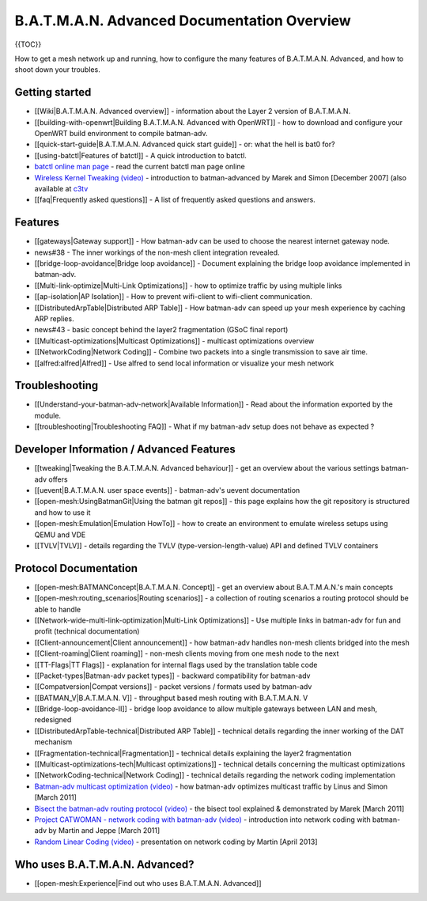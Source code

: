 B.A.T.M.A.N. Advanced Documentation Overview
============================================

{{TOC}}

How to get a mesh network up and running, how to configure the many
features of B.A.T.M.A.N. Advanced, and how to shoot down your troubles.

Getting started
---------------

-  [[Wiki\|B.A.T.M.A.N. Advanced overview]] - information about the
   Layer 2 version of B.A.T.M.A.N.
-  [[building-with-openwrt\|Building B.A.T.M.A.N. Advanced with
   OpenWRT]] - how to download and configure your OpenWRT build
   environment to compile batman-adv.
-  [[quick-start-guide\|B.A.T.M.A.N. Advanced quick start guide]] - or:
   what the hell is bat0 for?
-  [[using-batctl\|Features of batctl]] - A quick introduction to
   batctl.
-  `batctl online man
   page <https://downloads.open-mesh.org/batman/manpages/batctl.8.html>`__
   - read the current batctl man page online
-  `Wireless Kernel Tweaking
   (video) <https://downloads.open-mesh.org/batman/misc/24c3-2292-en-wireless_kernel_tweaking.webm>`__
   - introduction to batman-advanced by Marek and Simon [December 2007]
   (also available at
   `c3tv <https://media.ccc.de/browse/congress/2007/24c3-2292-en-wireless_kernel_tweaking.html#video)>`__
-  [[faq\|Frequently asked questions]] - A list of frequently asked
   questions and answers.

Features
--------

-  [[gateways\|Gateway support]] - How batman-adv can be used to choose
   the nearest internet gateway node.
-  news#38 - The inner workings of the non-mesh client integration
   revealed.
-  [[bridge-loop-avoidance\|Bridge loop avoidance]] - Document
   explaining the bridge loop avoidance implemented in batman-adv.
-  [[Multi-link-optimize\|Multi-Link Optimizations]] - how to optimize
   traffic by using multiple links
-  [[ap-isolation\|AP Isolation]] - How to prevent wifi-client to
   wifi-client communication.
-  [[DistributedArpTable\|Distributed ARP Table]] - How batman-adv can
   speed up your mesh experience by caching ARP replies.
-  news#43 - basic concept behind the layer2 fragmentation (GSoC final
   report)
-  [[Multicast-optimizations\|Multicast Optimizations]] - multicast
   optimizations overview
-  [[NetworkCoding\|Network Coding]] - Combine two packets into a single
   transmission to save air time.
-  [[alfred:alfred\|Alfred]] - Use alfred to send local information or
   visualize your mesh network

Troubleshooting
---------------

-  [[Understand-your-batman-adv-network\|Available Information]] - Read
   about the information exported by the module.
-  [[troubleshooting\|Troubleshooting FAQ]] - What if my batman-adv
   setup does not behave as expected ?

Developer Information / Advanced Features
-----------------------------------------

-  [[tweaking\|Tweaking the B.A.T.M.A.N. Advanced behaviour]] - get an
   overview about the various settings batman-adv offers
-  [[uevent\|B.A.T.M.A.N. user space events]] - batman-adv's uevent
   documentation
-  [[open-mesh:UsingBatmanGit\|Using the batman git repos]] - this page
   explains how the git repository is structured and how to use it
-  [[open-mesh:Emulation\|Emulation HowTo]] - how to create an
   environment to emulate wireless setups using QEMU and VDE
-  [[TVLV\|TVLV]] - details regarding the TVLV
   (type-version-length-value) API and defined TVLV containers

Protocol Documentation
----------------------

-  [[open-mesh:BATMANConcept\|B.A.T.M.A.N. Concept]] - get an overview
   about B.A.T.M.A.N.'s main concepts
-  [[open-mesh:routing\_scenarios\|Routing scenarios]] - a collection of
   routing scenarios a routing protocol should be able to handle
-  [[Network-wide-multi-link-optimization\|Multi-Link Optimizations]] -
   Use multiple links in batman-adv for fun and profit (technical
   documentation)
-  [[Client-announcement\|Client announcement]] - how batman-adv handles
   non-mesh clients bridged into the mesh
-  [[Client-roaming\|Client roaming]] - non-mesh clients moving from one
   mesh node to the next
-  [[TT-Flags\|TT Flags]] - explanation for internal flags used by the
   translation table code
-  [[Packet-types\|Batman-adv packet types]] - backward compatibility
   for batman-adv
-  [[Compatversion\|Compat versions]] - packet versions / formats used
   by batman-adv
-  [[BATMAN\_V\|B.A.T.M.A.N. V]] - throughput based mesh routing with
   B.A.T.M.A.N. V
-  [[Bridge-loop-avoidance-II]] - bridge loop avoidance to allow
   multiple gateways between LAN and mesh, redesigned
-  [[DistributedArpTable-technical\|Distributed ARP Table]] - technical
   details regarding the inner working of the DAT mechanism
-  [[Fragmentation-technical\|Fragmentation]] - technical details
   explaining the layer2 fragmentation
-  [[Multicast-optimizations-tech\|Multicast optimizations]] - technical
   details concerning the multicast optimizations
-  [[NetworkCoding-technical\|Network Coding]] - technical details
   regarding the network coding implementation
-  `Batman-adv multicast optimization
   (video) <https://downloads.open-mesh.org/batman/misc/wbmv4-multicast.avi>`__
   - how batman-adv optimizes multicast traffic by Linus and Simon
   [March 2011]
-  `Bisect the batman-adv routing protocol
   (video) <https://downloads.open-mesh.org/batman/misc/wbmv4-bisect.avi>`__
   - the bisect tool explained & demonstrated by Marek [March 2011]
-  `Project CATWOMAN - network coding with batman-adv
   (video) <https://downloads.open-mesh.org/batman/misc/wbmv4-network_coding.avi>`__
   - introduction into network coding with batman-adv by Martin and
   Jeppe [March 2011]
-  `Random Linear Coding
   (video) <https://downloads.open-mesh.org/batman/misc/wbmv6-random-linear-network-coding.mp4>`__
   - presentation on network coding by Martin [April 2013]

Who uses B.A.T.M.A.N. Advanced?
-------------------------------

-  [[open-mesh:Experience\|Find out who uses B.A.T.M.A.N. Advanced]]
